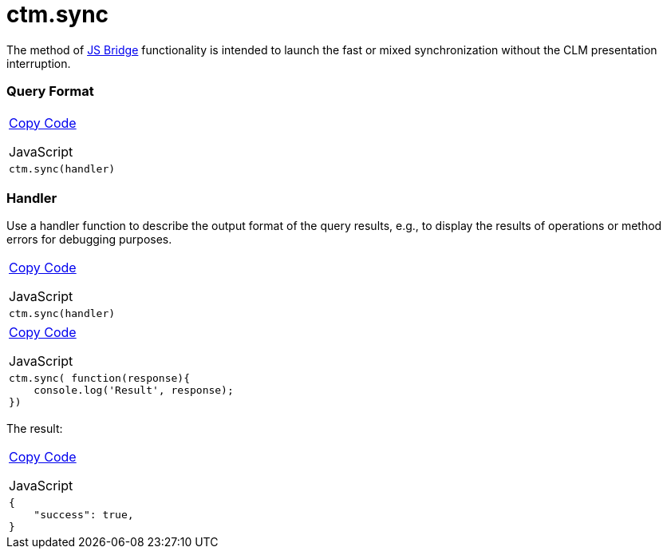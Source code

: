 = ctm.sync

The method of link:android/knowledge-base/ct-presenter/js-bridge-api/js-bridge-api[JS Bridge] functionality is
intended to launch the fast or mixed synchronization without the CLM
presentation interruption.

[[h2__905713055]]
=== Query Format 

[width="100%",cols="100%",]
|===
a|
link:javascript:void(0)[Copy Code]

JavaScript

a|
....
ctm.sync(handler)
....

|===

[[h2_442663712]]
=== Handler 

Use a handler function to describe the output format of the query
results, e.g., to display the results of operations or method errors for
debugging purposes.

[width="100%",cols="100%",]
|===
a|
link:javascript:void(0)[Copy Code]

JavaScript

a|
....
ctm.sync(handler)
....

|===



[width="100%",cols="100%",]
|===
a|
link:javascript:void(0)[Copy Code]

JavaScript

a|
....
ctm.sync( function(response){ 
    console.log('Result', response); 
})
....

|===



The result:

[width="100%",cols="100%",]
|===
a|
link:javascript:void(0)[Copy Code]

JavaScript

a|
....
{
    "success": true,
}
....

|===
